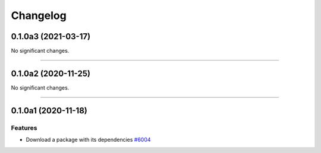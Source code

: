 =========
Changelog
=========

..
    You should *NOT* be adding new change log entries to this file, this
    file is managed by towncrier. You *may* edit previous change logs to
    fix problems like typo corrections or such.
    To add a new change log entry, please see
    https://docs.pulpproject.org/en/3.0/nightly/contributing/git.html#changelog-update

    WARNING: Don't drop the next directive!

.. towncrier release notes start

0.1.0a3 (2021-03-17)
====================

No significant changes.


----


0.1.0a2 (2020-11-25)
====================

No significant changes.


----


0.1.0a1 (2020-11-18)
====================

Features
--------

- Download a package with its dependencies
  `#6004 <https://pulp.plan.io/issues/6004>`_

